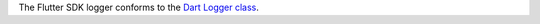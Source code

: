 The Flutter SDK logger conforms to the `Dart Logger class 
<https://pub.dev/documentation/logging/latest/logging/Logger-class.html>`__.
